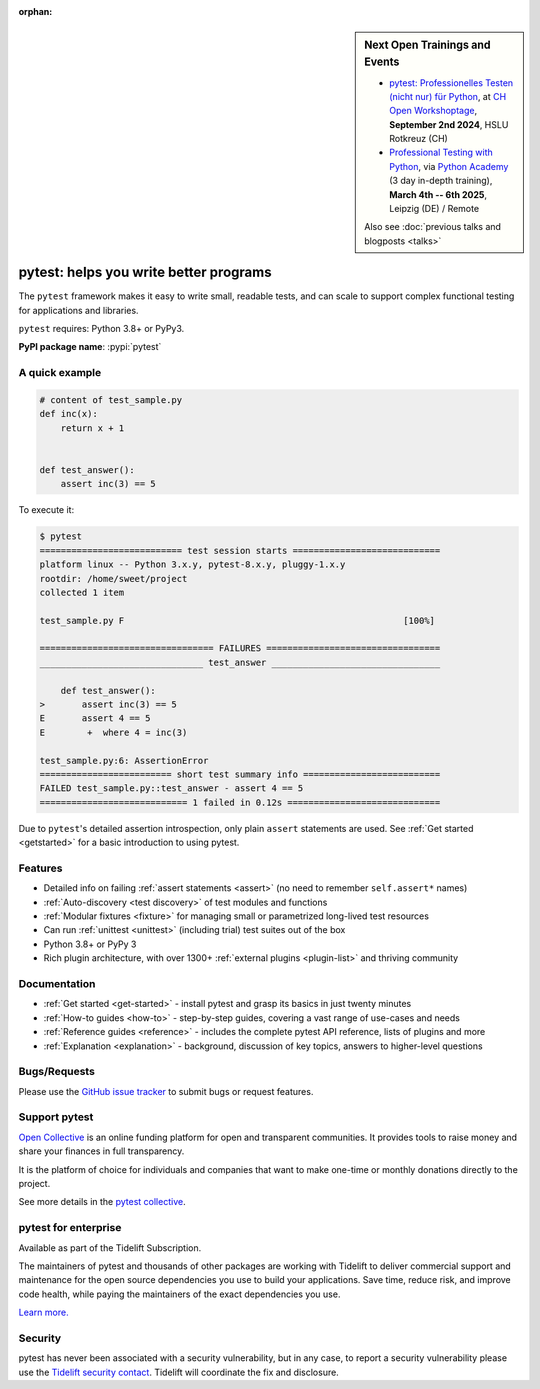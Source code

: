 :orphan:

.. _features:

.. sidebar:: **Next Open Trainings and Events**

    - `pytest: Professionelles Testen (nicht nur) für Python <https://pretalx.com/workshoptage-2024/talk/9VUHYB/>`_, at `CH Open Workshoptage <https://workshoptage.ch/>`_, **September 2nd 2024**, HSLU Rotkreuz (CH)
    - `Professional Testing with Python <https://python-academy.com/courses/python_course_testing.html>`_, via `Python Academy <https://www.python-academy.com/>`_ (3 day in-depth training), **March 4th -- 6th 2025**, Leipzig (DE) / Remote

    Also see :doc:`previous talks and blogposts <talks>`

pytest: helps you write better programs
=======================================

.. module:: pytest

The ``pytest`` framework makes it easy to write small, readable tests, and can
scale to support complex functional testing for applications and libraries.


``pytest`` requires: Python 3.8+ or PyPy3.

**PyPI package name**: :pypi:`pytest`

A quick example
---------------

.. code-block:: python

    # content of test_sample.py
    def inc(x):
        return x + 1


    def test_answer():
        assert inc(3) == 5


To execute it:

.. code-block:: pytest

    $ pytest
    =========================== test session starts ============================
    platform linux -- Python 3.x.y, pytest-8.x.y, pluggy-1.x.y
    rootdir: /home/sweet/project
    collected 1 item

    test_sample.py F                                                     [100%]

    ================================= FAILURES =================================
    _______________________________ test_answer ________________________________

        def test_answer():
    >       assert inc(3) == 5
    E       assert 4 == 5
    E        +  where 4 = inc(3)

    test_sample.py:6: AssertionError
    ========================= short test summary info ==========================
    FAILED test_sample.py::test_answer - assert 4 == 5
    ============================ 1 failed in 0.12s =============================

Due to ``pytest``'s detailed assertion introspection, only plain ``assert`` statements are used.
See :ref:`Get started <getstarted>` for a basic introduction to using pytest.


Features
--------

- Detailed info on failing :ref:`assert statements <assert>` (no need to remember ``self.assert*`` names)

- :ref:`Auto-discovery <test discovery>` of test modules and functions

- :ref:`Modular fixtures <fixture>` for managing small or parametrized long-lived test resources

- Can run :ref:`unittest <unittest>` (including trial) test suites out of the box

- Python 3.8+ or PyPy 3

- Rich plugin architecture, with over 1300+ :ref:`external plugins <plugin-list>` and thriving community


Documentation
-------------

* :ref:`Get started <get-started>` - install pytest and grasp its basics in just twenty minutes
* :ref:`How-to guides <how-to>` - step-by-step guides, covering a vast range of use-cases and needs
* :ref:`Reference guides <reference>` - includes the complete pytest API reference, lists of plugins and more
* :ref:`Explanation <explanation>` - background, discussion of key topics, answers to higher-level questions


Bugs/Requests
-------------

Please use the `GitHub issue tracker <https://github.com/pytest-dev/pytest/issues>`_ to submit bugs or request features.


Support pytest
--------------

`Open Collective`_ is an online funding platform for open and transparent communities.
It provides tools to raise money and share your finances in full transparency.

It is the platform of choice for individuals and companies that want to make one-time or
monthly donations directly to the project.

See more details in the `pytest collective`_.

.. _Open Collective: https://opencollective.com
.. _pytest collective: https://opencollective.com/pytest


pytest for enterprise
---------------------

Available as part of the Tidelift Subscription.

The maintainers of pytest and thousands of other packages are working with Tidelift to deliver commercial support and
maintenance for the open source dependencies you use to build your applications.
Save time, reduce risk, and improve code health, while paying the maintainers of the exact dependencies you use.

`Learn more. <https://tidelift.com/subscription/pkg/pypi-pytest?utm_source=pypi-pytest&utm_medium=referral&utm_campaign=enterprise&utm_term=repo>`_

Security
--------

pytest has never been associated with a security vulnerability, but in any case, to report a
security vulnerability please use the `Tidelift security contact <https://tidelift.com/security>`_.
Tidelift will coordinate the fix and disclosure.
